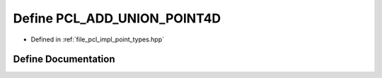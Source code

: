 .. _exhale_define_point__types_8hpp_1a25e4cbf0cf97d094aa7579d84029d063:

Define PCL_ADD_UNION_POINT4D
============================

- Defined in :ref:`file_pcl_impl_point_types.hpp`


Define Documentation
--------------------


.. doxygendefine:: PCL_ADD_UNION_POINT4D
